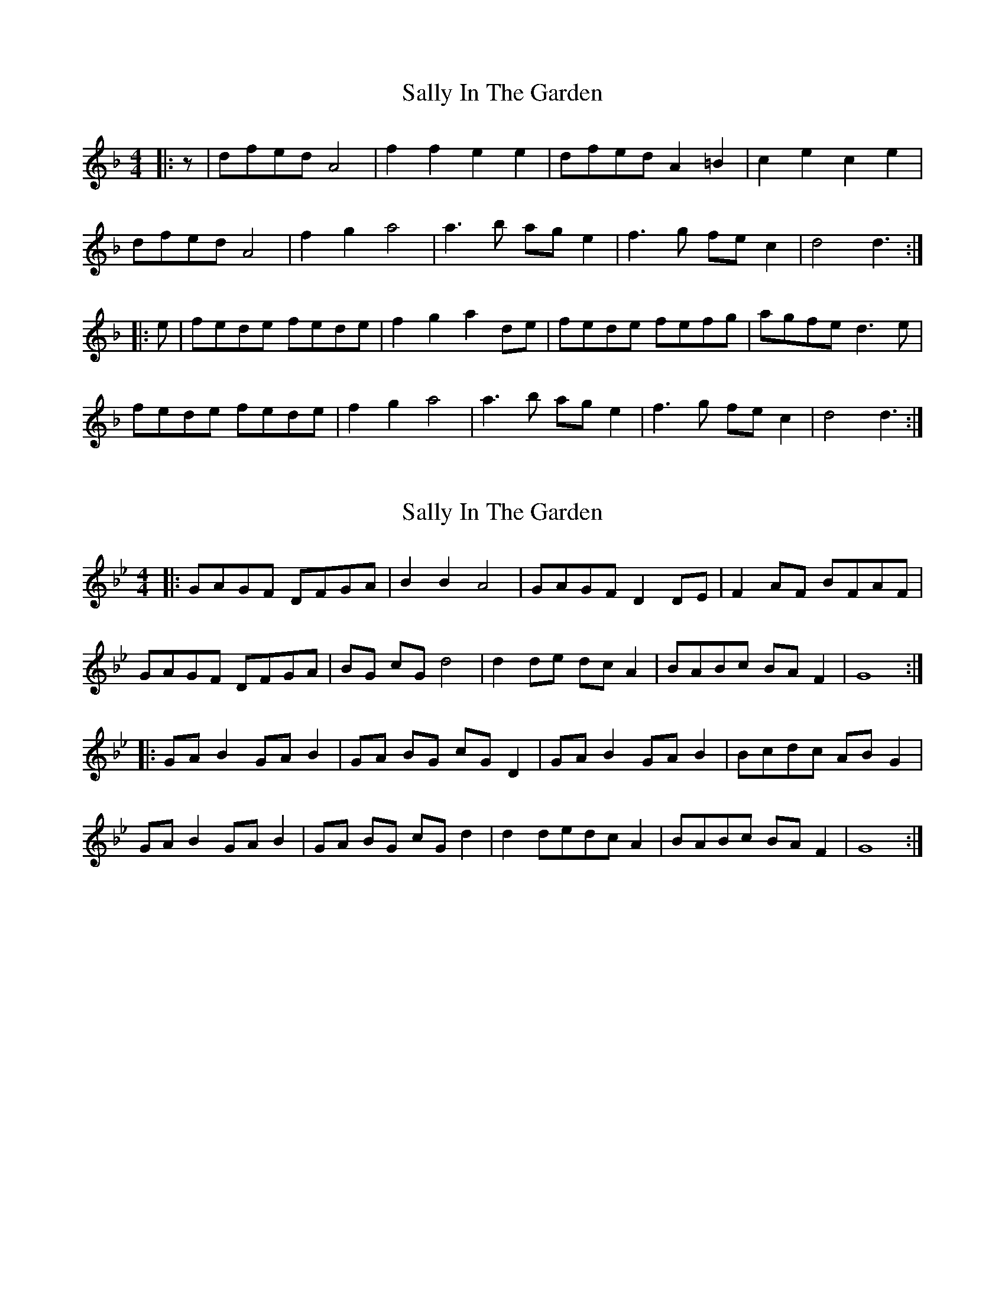 X: 1
T: Sally In The Garden
Z: zoronic
S: https://thesession.org/tunes/9984#setting9984
R: barndance
M: 4/4
L: 1/8
K: Dmin
|: z | dfed A4 | f2f2 e2e2 | dfed A2=B2| c2e2 c2e2 |
dfed A4 | f2g2 a4 | a3b age2 | f3g fec2 | d4 d3 :|
|: e | fede fede | f2g2 a2de | fede fefg | agfe d3e |
fede fede | f2g2 a4 | a3b age2 | f3g fec2 | d4 d3 :|
X: 2
T: Sally In The Garden
Z: Robert Burdick
S: https://thesession.org/tunes/9984#setting20148
R: barndance
M: 4/4
L: 1/8
K: Gmin
|: GAGF DFGA | B2 B2 A4 | GAGF D2 DE | F2 AF BFAF |GAGF DFGA | BG cG d4 | d2 de dc A2 | BABc BA F2 | G8 :||: GA B2 GA B2 | GA BG cG D2 | GA B2 GA B2 | Bcdc AB G2 |GA B2 GA B2 | GA BG cG d2 | d2 dedc A2 | BABc BA F2 | G8 :|

